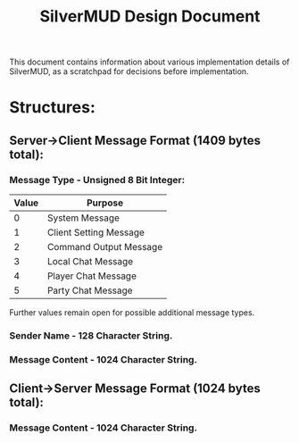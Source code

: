 #+TITLE: SilverMUD Design Document
This document contains information about various implementation details of
SilverMUD, as a scratchpad for decisions before implementation.

* Structures:
** Server->Client Message Format (1409 bytes total):
*** Message Type - Unsigned 8 Bit Integer:
|-------+------------------------|
| Value | Purpose                |
|-------+------------------------|
|     0 | System Message         |
|     1 | Client Setting Message |
|     2 | Command Output Message |
|     3 | Local Chat Message     |
|     4 | Player Chat Message    |
|     5 | Party Chat Message     |
|-------+------------------------|

Further values remain open for possible additional message types.

*** Sender Name - 128 Character String.

*** Message Content - 1024 Character String.

** Client->Server Message Format (1024 bytes total):
*** Message Content - 1024 Character String.
